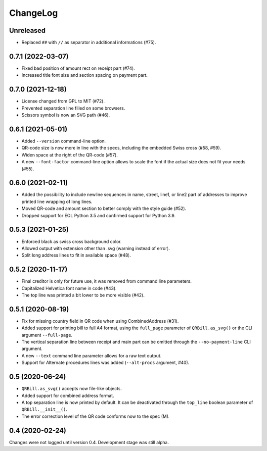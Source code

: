 .. -*- mode: rst -*-

ChangeLog
=========

Unreleased
----------
- Replaced ``##`` with ``//`` as separator in additional informations (#75).

0.7.1 (2022-03-07)
------------------
- Fixed bad position of amount rect on receipt part (#74).
- Increased title font size and section spacing on payment part.

0.7.0 (2021-12-18)
------------------
- License changed from GPL to MIT (#72).
- Prevented separation line filled on some browsers.
- Scissors symbol is now an SVG path (#46).

0.6.1 (2021-05-01)
------------------
- Added ``--version`` command-line option.
- QR-code size is now more in line with the specs, including the embedded Swiss
  cross (#58, #59).
- Widen space at the right of the QR-code (#57).
- A new ``--font-factor`` command-line option allows to scale the font if the
  actual size does not fit your needs (#55).

0.6.0 (2021-02-11)
------------------
- Added the possibility to include newline sequences in name, street, line1, or
  line2 part of addresses to improve printed line wrapping of long lines.
- Moved QR-code and amount section to better comply with the style guide (#52).
- Dropped support for EOL Python 3.5 and confirmed support for Python 3.9.

0.5.3 (2021-01-25)
------------------
- Enforced black as swiss cross background color.
- Allowed output with extension other than .svg (warning instead of error).
- Split long address lines to fit in available space (#48).

0.5.2 (2020-11-17)
------------------

- Final creditor is only for future use, it was removed from command line
  parameters.
- Capitalized Helvetica font name in code (#43).
- The top line was printed a bit lower to be more visible (#42).

0.5.1 (2020-08-19)
------------------

- Fix for missing country field in QR code when using CombinedAddress (#31).
- Added support for printing bill to full A4 format, using the ``full_page``
  parameter of ``QRBill.as_svg()`` or the CLI argument ``--full-page``.
- The vertical separation line between receipt and main part can be omitted
  through the ``--no-payment-line`` CLI argument.
- A new ``--text`` command line parameter allows for a raw text output.
- Support for Alternate procedures lines was added (``--alt-procs`` argument,
  #40).

0.5 (2020-06-24)
----------------

- ``QRBill.as_svg()`` accepts now file-like objects.
- Added support for combined address format.
- A top separation line is now printed by default. It can be deactivated
  through the ``top_line`` boolean parameter of ``QRBill.__init__()``.
- The error correction level of the QR code conforms now to the spec (M).

0.4 (2020-02-24)
----------------

Changes were not logged until version 0.4. Development stage was still alpha.
